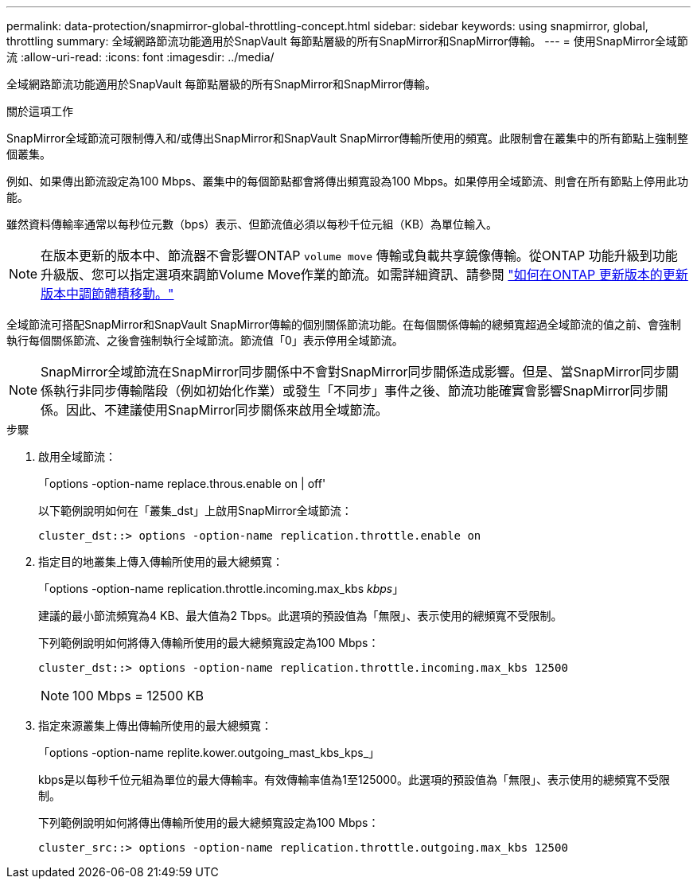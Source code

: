 ---
permalink: data-protection/snapmirror-global-throttling-concept.html 
sidebar: sidebar 
keywords: using snapmirror, global, throttling 
summary: 全域網路節流功能適用於SnapVault 每節點層級的所有SnapMirror和SnapMirror傳輸。 
---
= 使用SnapMirror全域節流
:allow-uri-read: 
:icons: font
:imagesdir: ../media/


[role="lead"]
全域網路節流功能適用於SnapVault 每節點層級的所有SnapMirror和SnapMirror傳輸。

.關於這項工作
SnapMirror全域節流可限制傳入和/或傳出SnapMirror和SnapVault SnapMirror傳輸所使用的頻寬。此限制會在叢集中的所有節點上強制整個叢集。

例如、如果傳出節流設定為100 Mbps、叢集中的每個節點都會將傳出頻寬設為100 Mbps。如果停用全域節流、則會在所有節點上停用此功能。

雖然資料傳輸率通常以每秒位元數（bps）表示、但節流值必須以每秒千位元組（KB）為單位輸入。

[NOTE]
====
在版本更新的版本中、節流器不會影響ONTAP `volume move` 傳輸或負載共享鏡像傳輸。從ONTAP 功能升級到功能升級版、您可以指定選項來調節Volume Move作業的節流。如需詳細資訊、請參閱 link:https://kb.netapp.com/Advice_and_Troubleshooting/Data_Storage_Software/ONTAP_OS/How_to_throttle_volume_move_in_ONTAP_9.10_or_later["如何在ONTAP 更新版本的更新版本中調節體積移動。"]

====
全域節流可搭配SnapMirror和SnapVault SnapMirror傳輸的個別關係節流功能。在每個關係傳輸的總頻寬超過全域節流的值之前、會強制執行每個關係節流、之後會強制執行全域節流。節流值「0」表示停用全域節流。

[NOTE]
====
SnapMirror全域節流在SnapMirror同步關係中不會對SnapMirror同步關係造成影響。但是、當SnapMirror同步關係執行非同步傳輸階段（例如初始化作業）或發生「不同步」事件之後、節流功能確實會影響SnapMirror同步關係。因此、不建議使用SnapMirror同步關係來啟用全域節流。

====
.步驟
. 啟用全域節流：
+
「options -option-name replace.throus.enable on | off'

+
以下範例說明如何在「叢集_dst」上啟用SnapMirror全域節流：

+
[listing]
----
cluster_dst::> options -option-name replication.throttle.enable on
----
. 指定目的地叢集上傳入傳輸所使用的最大總頻寬：
+
「options -option-name replication.throttle.incoming.max_kbs _kbps_」

+
建議的最小節流頻寬為4 KB、最大值為2 Tbps。此選項的預設值為「無限」、表示使用的總頻寬不受限制。

+
下列範例說明如何將傳入傳輸所使用的最大總頻寬設定為100 Mbps：

+
[listing]
----
cluster_dst::> options -option-name replication.throttle.incoming.max_kbs 12500
----
+
[NOTE]
====
100 Mbps = 12500 KB

====
. 指定來源叢集上傳出傳輸所使用的最大總頻寬：
+
「options -option-name replite.kower.outgoing_mast_kbs_kps_」

+
kbps是以每秒千位元組為單位的最大傳輸率。有效傳輸率值為1至125000。此選項的預設值為「無限」、表示使用的總頻寬不受限制。

+
下列範例說明如何將傳出傳輸所使用的最大總頻寬設定為100 Mbps：

+
[listing]
----
cluster_src::> options -option-name replication.throttle.outgoing.max_kbs 12500
----

